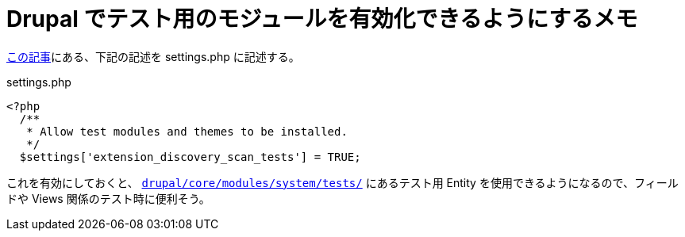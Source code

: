 = Drupal でテスト用のモジュールを有効化できるようにするメモ

:published_at: 2018-03-01
:hp-tags: Drupal, Testing
:hp-alt-title: enable_installed_test_module_in_drupal

https://qiita.com/J_Sugar__/items/4bb37a9511c99189a558[この記事]にある、下記の記述を settings.php に記述する。

.settings.php
[source,php]
----
<?php
  /**
   * Allow test modules and themes to be installed.
   */
  $settings['extension_discovery_scan_tests'] = TRUE;
----

これを有効にしておくと、 https://github.com/drupal/drupal/tree/8.4.x/core/modules/system/tests/src[`drupal/core/modules/system/tests/`] にあるテスト用 Entity を使用できるようになるので、フィールドや Views 関係のテスト時に便利そう。
